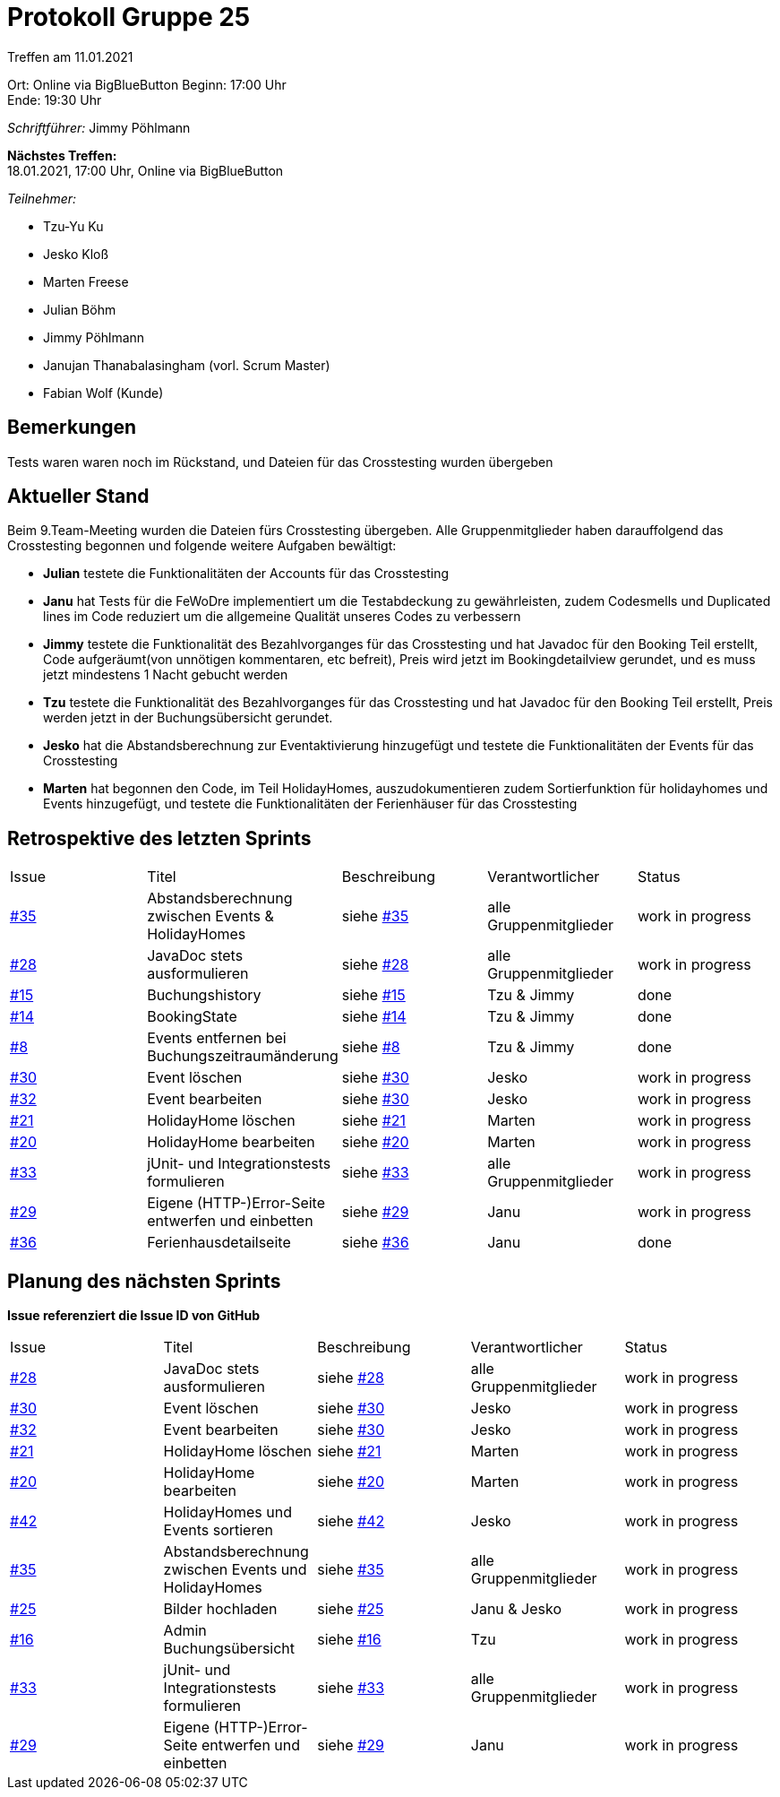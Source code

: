 = Protokoll Gruppe 25

Treffen am 11.01.2021

Ort:      Online via BigBlueButton
Beginn:   17:00 Uhr +
Ende:     19:30 Uhr

__Schriftführer:__ Jimmy Pöhlmann

*Nächstes Treffen:* +
18.01.2021, 17:00 Uhr, Online via BigBlueButton

__Teilnehmer:__
//Tabellarisch oder Aufzählung, Kennzeichnung von Teilnehmern mit besonderer Rolle (z.B. Kunde)

- Tzu-Yu Ku
- Jesko Kloß
- Marten Freese
- Julian Böhm
- Jimmy Pöhlmann
- Janujan Thanabalasingham (vorl. Scrum Master)
- Fabian Wolf (Kunde)

== Bemerkungen
Tests waren waren noch im Rückstand, und Dateien für das Crosstesting wurden übergeben


== Aktueller Stand
Beim 9.Team-Meeting wurden die Dateien fürs Crosstesting übergeben. Alle Gruppenmitglieder haben darauffolgend
das Crosstesting begonnen und folgende weitere Aufgaben bewältigt:

- **Julian** testete die Funktionalitäten der Accounts für das Crosstesting
- **Janu** hat Tests für die FeWoDre implementiert um die Testabdeckung zu gewährleisten, zudem Codesmells und
Duplicated lines im Code reduziert um die allgemeine Qualität unseres Codes zu verbessern
- **Jimmy** testete die Funktionalität des Bezahlvorganges für das Crosstesting und hat Javadoc für den Booking Teil erstellt,
Code aufgeräumt(von unnötigen kommentaren, etc befreit), Preis wird jetzt im Bookingdetailview gerundet, und es muss jetzt mindestens 1 Nacht gebucht werden
- **Tzu** testete die Funktionalität des Bezahlvorganges für das Crosstesting und hat Javadoc für den Booking Teil erstellt,
Preis werden jetzt in der Buchungsübersicht gerundet.
- **Jesko** hat die Abstandsberechnung zur Eventaktivierung hinzugefügt und testete die Funktionalitäten der Events für
das Crosstesting
- **Marten** hat begonnen den Code, im Teil HolidayHomes, auszudokumentieren zudem Sortierfunktion für holidayhomes und
Events hinzugefügt, und testete die Funktionalitäten der Ferienhäuser für das Crosstesting

== Retrospektive des letzten Sprints

[option="headers"]
|===
|Issue |Titel |Beschreibung |Verantwortlicher |Status
|https://github.com/st-tu-dresden-praktikum/swt20w25/issues/35[#35]     |Abstandsberechnung zwischen Events & HolidayHomes |siehe https://github.com/st-tu-dresden-praktikum/swt20w25/issues/35[#35]  |alle Gruppenmitglieder                | work in progress
|https://github.com/st-tu-dresden-praktikum/swt20w25/issues/28[#28]     |JavaDoc stets ausformulieren |siehe https://github.com/st-tu-dresden-praktikum/swt20w25/issues/28[#28]  |alle Gruppenmitglieder                | work in progress
|https://github.com/st-tu-dresden-praktikum/swt20w25/issues/15[#15]     |Buchungshistory |siehe https://github.com/st-tu-dresden-praktikum/swt20w25/issues/15[#15]  |Tzu & Jimmy | done
|https://github.com/st-tu-dresden-praktikum/swt20w25/issues/14[#14]     |BookingState |siehe https://github.com/st-tu-dresden-praktikum/swt20w25/issues/14[#14]  |Tzu & Jimmy | done
|https://github.com/st-tu-dresden-praktikum/swt20w25/issues/8[#8]     |Events entfernen bei Buchungszeitraumänderung |siehe https://github.com/st-tu-dresden-praktikum/swt20w25/issues/8[#8]  |Tzu & Jimmy | done
|https://github.com/st-tu-dresden-praktikum/swt20w25/issues/30[#30]     |Event löschen |siehe https://github.com/st-tu-dresden-praktikum/swt20w25/issues/30[#30]  |Jesko | work in progress
|https://github.com/st-tu-dresden-praktikum/swt20w25/issues/32[#32]     |Event bearbeiten |siehe https://github.com/st-tu-dresden-praktikum/swt20w25/issues/30[#30]  |Jesko | work in progress
|https://github.com/st-tu-dresden-praktikum/swt20w25/issues/21[#21]     |HolidayHome löschen |siehe https://github.com/st-tu-dresden-praktikum/swt20w25/issues/21[#21]  |Marten | work in progress
|https://github.com/st-tu-dresden-praktikum/swt20w25/issues/20[#20]     |HolidayHome bearbeiten |siehe https://github.com/st-tu-dresden-praktikum/swt20w25/issues/20[#20]  |Marten | work in progress
|https://github.com/st-tu-dresden-praktikum/swt20w25/issues/33[#33]     |jUnit- und Integrationstests formulieren |siehe https://github.com/st-tu-dresden-praktikum/swt20w25/issues/33[#33]  |alle Gruppenmitglieder | work in progress
|https://github.com/st-tu-dresden-praktikum/swt20w25/issues/29[#29]     |Eigene (HTTP-)Error-Seite entwerfen und einbetten |siehe https://github.com/st-tu-dresden-praktikum/swt20w25/issues/29[#29]  |Janu | work in progress
|https://github.com/st-tu-dresden-praktikum/swt20w25/issues/36[#36]     |Ferienhausdetailseite |siehe https://github.com/st-tu-dresden-praktikum/swt20w25/issues/36[#36]  |Janu | done
|===

== Planung des nächsten Sprints
*Issue referenziert die Issue ID von GitHub*

// See http://asciidoctor.org/docs/user-manual/=tables
[option="headers"]
|===
|Issue |Titel |Beschreibung |Verantwortlicher |Status
|https://github.com/st-tu-dresden-praktikum/swt20w25/issues/28[#28]     |JavaDoc stets ausformulieren |siehe https://github.com/st-tu-dresden-praktikum/swt20w25/issues/28[#28]  |alle Gruppenmitglieder                | work in progress
|https://github.com/st-tu-dresden-praktikum/swt20w25/issues/30[#30]     |Event löschen |siehe https://github.com/st-tu-dresden-praktikum/swt20w25/issues/30[#30]  |Jesko | work in progress
|https://github.com/st-tu-dresden-praktikum/swt20w25/issues/32[#32]     |Event bearbeiten |siehe https://github.com/st-tu-dresden-praktikum/swt20w25/issues/30[#30]  |Jesko | work in progress
|https://github.com/st-tu-dresden-praktikum/swt20w25/issues/21[#21]     |HolidayHome löschen |siehe https://github.com/st-tu-dresden-praktikum/swt20w25/issues/21[#21]  |Marten | work in progress
|https://github.com/st-tu-dresden-praktikum/swt20w25/issues/20[#20]     |HolidayHome bearbeiten |siehe https://github.com/st-tu-dresden-praktikum/swt20w25/issues/20[#20]  |Marten | work in progress
|https://github.com/st-tu-dresden-praktikum/swt20w25/issues/42[#42]     |HolidayHomes und Events sortieren |siehe https://github.com/st-tu-dresden-praktikum/swt20w25/issues/42[#42]  |Jesko | work in progress
|https://github.com/st-tu-dresden-praktikum/swt20w25/issues/35[#35]     |Abstandsberechnung zwischen Events und HolidayHomes |siehe https://github.com/st-tu-dresden-praktikum/swt20w25/issues/35[#35]  |alle Gruppenmitglieder | work in progress
|https://github.com/st-tu-dresden-praktikum/swt20w25/issues/25[#25]     |Bilder hochladen |siehe https://github.com/st-tu-dresden-praktikum/swt20w25/issues/25[#25]  |Janu & Jesko | work in progress
|https://github.com/st-tu-dresden-praktikum/swt20w25/issues/16[#16]     |Admin Buchungsübersicht |siehe https://github.com/st-tu-dresden-praktikum/swt20w25/issues/25[#16]  |Tzu | work in progress
|https://github.com/st-tu-dresden-praktikum/swt20w25/issues/33[#33]     |jUnit- und Integrationstests formulieren |siehe https://github.com/st-tu-dresden-praktikum/swt20w25/issues/33[#33]  |alle Gruppenmitglieder | work in progress
|https://github.com/st-tu-dresden-praktikum/swt20w25/issues/29[#29]     |Eigene (HTTP-)Error-Seite entwerfen und einbetten |siehe https://github.com/st-tu-dresden-praktikum/swt20w25/issues/29[#29]  |Janu | work in progress
|===
